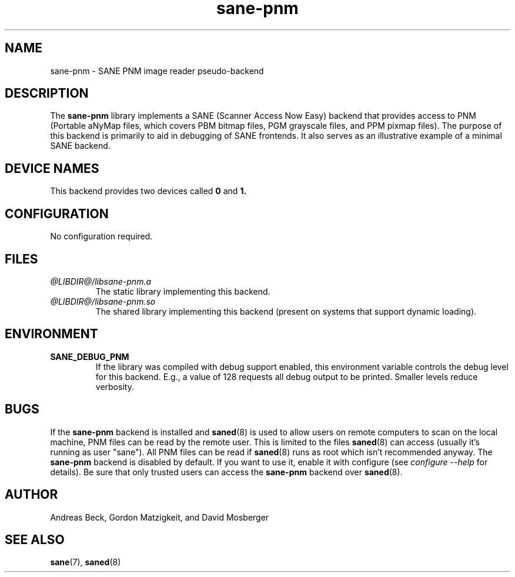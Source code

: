 .TH sane\-pnm 5 "14 Jul 2008" "@PACKAGEVERSION@" "SANE Scanner Access Now Easy"
.IX sane\-pnm
.SH NAME
sane\-pnm \- SANE PNM image reader pseudo-backend

.SH DESCRIPTION
The
.B sane\-pnm
library implements a SANE (Scanner Access Now Easy) backend that
provides access to PNM (Portable aNyMap files, which covers PBM bitmap
files, PGM grayscale files, and PPM pixmap files).  The purpose of
this backend is primarily to aid in debugging of SANE frontends.  It
also serves as an illustrative example of a minimal SANE backend.
.SH "DEVICE NAMES"
This backend provides two devices called
.B 0
and
.BR 1.

.SH CONFIGURATION
No configuration required.
.SH FILES
.TP
.I @LIBDIR@/libsane\-pnm.a
The static library implementing this backend.
.TP
.I @LIBDIR@/libsane\-pnm.so
The shared library implementing this backend (present on systems that
support dynamic loading).

.SH ENVIRONMENT
.TP
.B SANE_DEBUG_PNM
If the library was compiled with debug support enabled, this
environment variable controls the debug level for this backend.  E.g.,
a value of 128 requests all debug output to be printed.  Smaller
levels reduce verbosity.

.SH BUGS
If the
.B sane\-pnm
backend is installed and
.BR saned (8)
is used to allow users on remote
computers to scan on the local machine, PNM files can be read by the remote
user. This is limited to the files
.BR saned (8)
can access (usually it's running as
user "sane"). All PNM files can be read if
.BR saned (8)
runs as root which isn't
recommended anyway. The
.B sane\-pnm
backend is disabled by default. If you want to use it, enable it with configure (see
.I configure \-\-help
for details). Be sure that
only trusted users can access the
.B sane\-pnm
backend over
.BR saned (8).

.SH AUTHOR
Andreas Beck, Gordon Matzigkeit, and David Mosberger

.SH SEE ALSO
.BR sane (7),
.BR saned (8)
